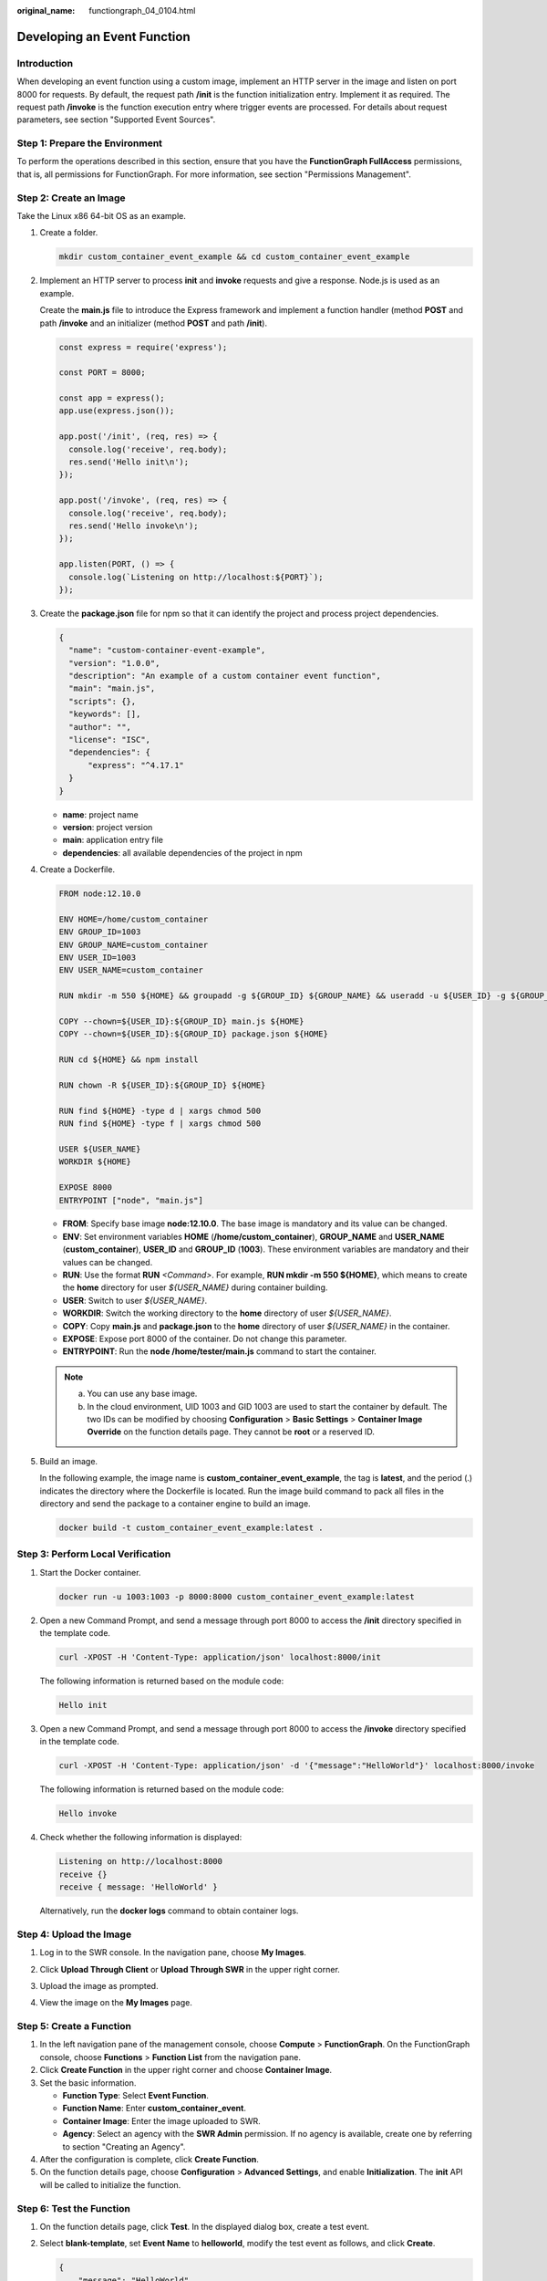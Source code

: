 :original_name: functiongraph_04_0104.html

.. _functiongraph_04_0104:

Developing an Event Function
============================

Introduction
------------

When developing an event function using a custom image, implement an HTTP server in the image and listen on port 8000 for requests. By default, the request path **/init** is the function initialization entry. Implement it as required. The request path **/invoke** is the function execution entry where trigger events are processed. For details about request parameters, see section "Supported Event Sources".

Step 1: Prepare the Environment
-------------------------------

To perform the operations described in this section, ensure that you have the **FunctionGraph FullAccess** permissions, that is, all permissions for FunctionGraph. For more information, see section "Permissions Management".

Step 2: Create an Image
-----------------------

Take the Linux x86 64-bit OS as an example.

#. Create a folder.

   .. code-block::

      mkdir custom_container_event_example && cd custom_container_event_example

2. Implement an HTTP server to process **init** and **invoke** requests and give a response. Node.js is used as an example.

   Create the **main.js** file to introduce the Express framework and implement a function handler (method **POST** and path **/invoke** and an initializer (method **POST** and path **/init**).

   .. code-block::

      const express = require('express');

      const PORT = 8000;

      const app = express();
      app.use(express.json());

      app.post('/init', (req, res) => {
        console.log('receive', req.body);
        res.send('Hello init\n');
      });

      app.post('/invoke', (req, res) => {
        console.log('receive', req.body);
        res.send('Hello invoke\n');
      });

      app.listen(PORT, () => {
        console.log(`Listening on http://localhost:${PORT}`);
      });

3. Create the **package.json** file for npm so that it can identify the project and process project dependencies.

   .. code-block::

      {
        "name": "custom-container-event-example",
        "version": "1.0.0",
        "description": "An example of a custom container event function",
        "main": "main.js",
        "scripts": {},
        "keywords": [],
        "author": "",
        "license": "ISC",
        "dependencies": {
            "express": "^4.17.1"
        }
      }

   -  **name**: project name
   -  **version**: project version
   -  **main**: application entry file
   -  **dependencies**: all available dependencies of the project in npm

4. Create a Dockerfile.

   .. code-block::

      FROM node:12.10.0

      ENV HOME=/home/custom_container
      ENV GROUP_ID=1003
      ENV GROUP_NAME=custom_container
      ENV USER_ID=1003
      ENV USER_NAME=custom_container

      RUN mkdir -m 550 ${HOME} && groupadd -g ${GROUP_ID} ${GROUP_NAME} && useradd -u ${USER_ID} -g ${GROUP_ID} ${USER_NAME}

      COPY --chown=${USER_ID}:${GROUP_ID} main.js ${HOME}
      COPY --chown=${USER_ID}:${GROUP_ID} package.json ${HOME}

      RUN cd ${HOME} && npm install

      RUN chown -R ${USER_ID}:${GROUP_ID} ${HOME}

      RUN find ${HOME} -type d | xargs chmod 500
      RUN find ${HOME} -type f | xargs chmod 500

      USER ${USER_NAME}
      WORKDIR ${HOME}

      EXPOSE 8000
      ENTRYPOINT ["node", "main.js"]

   -  **FROM**: Specify base image **node:12.10.0**. The base image is mandatory and its value can be changed.
   -  **ENV**: Set environment variables **HOME** (**/home/custom_container**), **GROUP_NAME** and **USER_NAME** (**custom_container**), **USER_ID** and **GROUP_ID** (**1003**). These environment variables are mandatory and their values can be changed.
   -  **RUN**: Use the format **RUN** *<Command>*. For example, **RUN mkdir -m 550 ${HOME}**, which means to create the **home** directory for user *${USER_NAME}* during container building.
   -  **USER**: Switch to user *${USER_NAME}*.
   -  **WORKDIR**: Switch the working directory to the **home** directory of user *${USER_NAME}*.
   -  **COPY**: Copy **main.js** and **package.json** to the **home** directory of user *${USER_NAME}* in the container.
   -  **EXPOSE**: Expose port 8000 of the container. Do not change this parameter.
   -  **ENTRYPOINT**: Run the **node /home/tester/main.js** command to start the container.

   .. note::

      a. You can use any base image.
      b. In the cloud environment, UID 1003 and GID 1003 are used to start the container by default. The two IDs can be modified by choosing **Configuration** > **Basic Settings** > **Container Image Override** on the function details page. They cannot be **root** or a reserved ID.

5. Build an image.

   In the following example, the image name is **custom_container_event_example**, the tag is **latest**, and the period (.) indicates the directory where the Dockerfile is located. Run the image build command to pack all files in the directory and send the package to a container engine to build an image.

   .. code-block::

      docker build -t custom_container_event_example:latest .

Step 3: Perform Local Verification
----------------------------------

#. Start the Docker container.

   .. code-block::

      docker run -u 1003:1003 -p 8000:8000 custom_container_event_example:latest

2. Open a new Command Prompt, and send a message through port 8000 to access the **/init** directory specified in the template code.

   .. code-block::

      curl -XPOST -H 'Content-Type: application/json' localhost:8000/init

   The following information is returned based on the module code:

   .. code-block::

      Hello init

3. Open a new Command Prompt, and send a message through port 8000 to access the **/invoke** directory specified in the template code.

   .. code-block::

      curl -XPOST -H 'Content-Type: application/json' -d '{"message":"HelloWorld"}' localhost:8000/invoke

   The following information is returned based on the module code:

   .. code-block::

      Hello invoke

4. Check whether the following information is displayed:

   .. code-block::

      Listening on http://localhost:8000
      receive {}
      receive { message: 'HelloWorld' }

   |image1|

   Alternatively, run the **docker logs** command to obtain container logs.

   |image2|

Step 4: Upload the Image
------------------------

#. Log in to the SWR console. In the navigation pane, choose **My Images**.

#. Click **Upload Through Client** or **Upload Through SWR** in the upper right corner.

#. Upload the image as prompted.

   |image3|

#. View the image on the **My Images** page.

Step 5: Create a Function
-------------------------

#. In the left navigation pane of the management console, choose **Compute** > **FunctionGraph**. On the FunctionGraph console, choose **Functions** > **Function List** from the navigation pane.
#. Click **Create Function** in the upper right corner and choose **Container Image**.
#. Set the basic information.

   -  **Function Type**: Select **Event Function**.
   -  **Function Name**: Enter **custom_container_event**.
   -  **Container Image**: Enter the image uploaded to SWR.
   -  **Agency**: Select an agency with the **SWR Admin** permission. If no agency is available, create one by referring to section "Creating an Agency".

#. After the configuration is complete, click **Create Function**.
#. On the function details page, choose **Configuration** > **Advanced Settings**, and enable **Initialization**. The **init** API will be called to initialize the function.

Step 6: Test the Function
-------------------------

#. On the function details page, click **Test**. In the displayed dialog box, create a test event.

#. Select **blank-template**, set **Event Name** to **helloworld**, modify the test event as follows, and click **Create**.

   .. code-block::

      {
          "message": "HelloWorld"
      }

Step 7: View the Execution Result
---------------------------------

Click **Test** and view the execution result on the right.


.. figure:: /_static/images/en-us_image_0000001422840354.png
   :alt: **Figure 1** Execution result

   **Figure 1** Execution result

-  **Function Output**: displays the return result of the function.
-  **Log Output**: displays the execution logs of the function.
-  **Summary**: displays key information of the logs.

   .. note::

      A maximum of 2 KB logs can be displayed. For more log information, see section "Querying Function Logs".

Step 8: View Monitoring Metrics
-------------------------------

On the function details page, click the **Monitoring** tab.

-  On the **Monitoring** tab page, choose **Metrics**, and select a time range (such as 5 minutes, 15 minutes, or 1 hour) to query the function.
-  The following metrics are displayed: invocations, errors, duration (including the maximum, average, and minimum durations), and throttles.

Step 9: Delete the Function
---------------------------

#. On the function details page, choose **Operation** > **Delete Function** in the upper right corner.
#. In the confirmation dialog box, enter **DELETE** and click **OK** to release resources in a timely manner.

.. |image1| image:: /_static/images/en-us_image_0000001472598601.png
.. |image2| image:: /_static/images/en-us_image_0000001472598777.png
.. |image3| image:: /_static/images/en-us_image_0000001630990134.png

